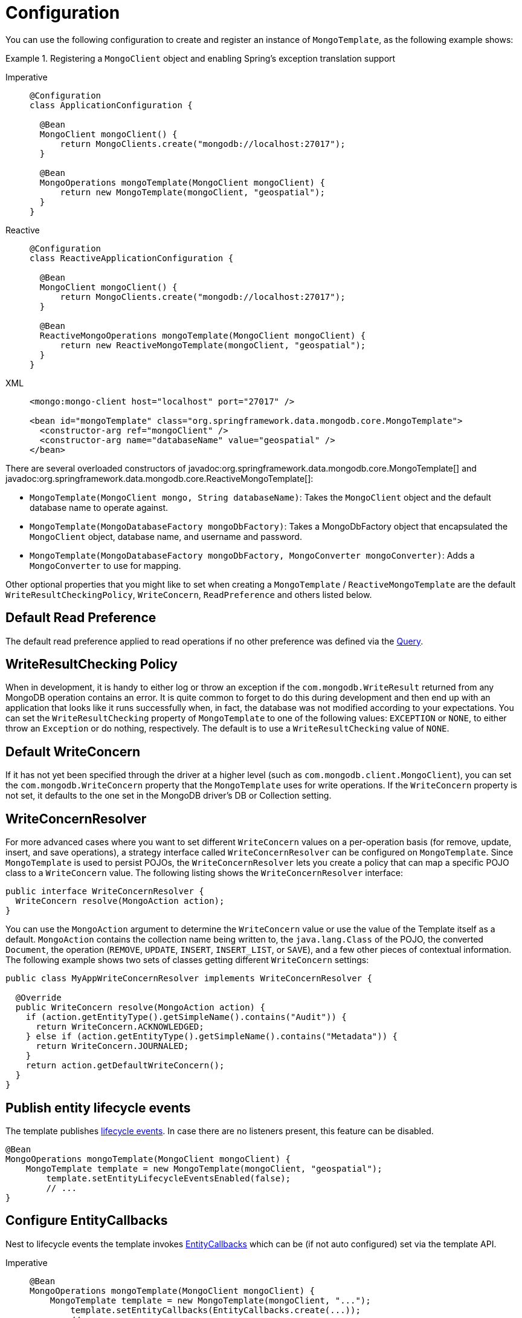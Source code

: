 [[mongo-template.instantiating]]
= Configuration

You can use the following configuration to create and register an instance of `MongoTemplate`, as the following example shows:

.Registering a `MongoClient` object and enabling Spring's exception translation support
[tabs]
======
Imperative::
+
[source,java,indent=0,subs="verbatim,quotes",role="primary"]
----
@Configuration
class ApplicationConfiguration {

  @Bean
  MongoClient mongoClient() {
      return MongoClients.create("mongodb://localhost:27017");
  }

  @Bean
  MongoOperations mongoTemplate(MongoClient mongoClient) {
      return new MongoTemplate(mongoClient, "geospatial");
  }
}
----

Reactive::
+
[source,java,indent=0,subs="verbatim,quotes",role="secondary"]
----
@Configuration
class ReactiveApplicationConfiguration {

  @Bean
  MongoClient mongoClient() {
      return MongoClients.create("mongodb://localhost:27017");
  }

  @Bean
  ReactiveMongoOperations mongoTemplate(MongoClient mongoClient) {
      return new ReactiveMongoTemplate(mongoClient, "geospatial");
  }
}
----

XML::
+
[source,xml,indent=0,subs="verbatim,quotes",role="third"]
----
<mongo:mongo-client host="localhost" port="27017" />

<bean id="mongoTemplate" class="org.springframework.data.mongodb.core.MongoTemplate">
  <constructor-arg ref="mongoClient" />
  <constructor-arg name="databaseName" value="geospatial" />
</bean>
----
======

There are several overloaded constructors of javadoc:org.springframework.data.mongodb.core.MongoTemplate[] and javadoc:org.springframework.data.mongodb.core.ReactiveMongoTemplate[]:

* `MongoTemplate(MongoClient mongo, String databaseName)`: Takes the `MongoClient` object and the default database name to operate against.
* `MongoTemplate(MongoDatabaseFactory mongoDbFactory)`: Takes a MongoDbFactory object that encapsulated the `MongoClient` object, database name, and username and password.
* `MongoTemplate(MongoDatabaseFactory mongoDbFactory, MongoConverter mongoConverter)`: Adds a `MongoConverter` to use for mapping.

Other optional properties that you might like to set when creating a `MongoTemplate` / `ReactiveMongoTemplate` are the default `WriteResultCheckingPolicy`, `WriteConcern`, `ReadPreference` and others listed below.

[[mongo-template.read-preference]]
== Default Read Preference

The default read preference applied to read operations if no other preference was defined via the xref:mongodb/template-query-operations.adoc#mongo.query.read-preference[Query].

[[mongo-template.writeresultchecking]]
== WriteResultChecking Policy

When in development, it is handy to either log or throw an exception if the `com.mongodb.WriteResult` returned from any MongoDB operation contains an error. It is quite common to forget to do this during development and then end up with an application that looks like it runs successfully when, in fact, the database was not modified according to your expectations. You can set the `WriteResultChecking` property of `MongoTemplate` to one of the following values: `EXCEPTION` or `NONE`, to either throw an `Exception` or do nothing, respectively. The default is to use a `WriteResultChecking` value of `NONE`.

[[mongo-template.writeconcern]]
== Default WriteConcern

If it has not yet been specified through the driver at a higher level (such as `com.mongodb.client.MongoClient`), you can set the `com.mongodb.WriteConcern` property that the `MongoTemplate` uses for write operations. If the `WriteConcern` property is not set, it defaults to the one set in the MongoDB driver's DB or Collection setting.

[[mongo-template.writeconcernresolver]]
== WriteConcernResolver

For more advanced cases where you want to set different `WriteConcern` values on a per-operation basis (for remove, update, insert, and save operations), a strategy interface called `WriteConcernResolver` can be configured on `MongoTemplate`. Since `MongoTemplate` is used to persist POJOs, the `WriteConcernResolver` lets you create a policy that can map a specific POJO class to a `WriteConcern` value. The following listing shows the  `WriteConcernResolver` interface:

[source,java]
----
public interface WriteConcernResolver {
  WriteConcern resolve(MongoAction action);
}
----

You can use the `MongoAction` argument to determine the `WriteConcern` value or use the value of the Template itself as a default.
`MongoAction` contains the collection name being written to, the `java.lang.Class` of the POJO, the converted `Document`, the operation (`REMOVE`, `UPDATE`, `INSERT`, `INSERT_LIST`, or `SAVE`), and a few other pieces of contextual information.
The following example shows two sets of classes getting different `WriteConcern` settings:

[source,java]
----
public class MyAppWriteConcernResolver implements WriteConcernResolver {

  @Override
  public WriteConcern resolve(MongoAction action) {
    if (action.getEntityType().getSimpleName().contains("Audit")) {
      return WriteConcern.ACKNOWLEDGED;
    } else if (action.getEntityType().getSimpleName().contains("Metadata")) {
      return WriteConcern.JOURNALED;
    }
    return action.getDefaultWriteConcern();
  }
}
----

[[mongo-template.entity-lifecycle-events]]
== Publish entity lifecycle events

The template publishes xref:mongodb/lifecycle-events.adoc#mongodb.mapping-usage.events[lifecycle events].
In case there are no listeners present, this feature can be disabled.

[source,java]
----
@Bean
MongoOperations mongoTemplate(MongoClient mongoClient) {
    MongoTemplate template = new MongoTemplate(mongoClient, "geospatial");
	template.setEntityLifecycleEventsEnabled(false);
	// ...
}
----

[[mongo-template.entity-callbacks-config]]
== Configure EntityCallbacks

Nest to lifecycle events the template invokes xref:mongodb/lifecycle-events.adoc#mongo.entity-callbacks[EntityCallbacks] which can be (if not auto configured) set via the template API.

[tabs]
======
Imperative::
+
[source,java,indent=0,subs="verbatim,quotes",role="primary"]
----
@Bean
MongoOperations mongoTemplate(MongoClient mongoClient) {
    MongoTemplate template = new MongoTemplate(mongoClient, "...");
	template.setEntityCallbacks(EntityCallbacks.create(...));
	// ...
}
----

Reactive::
+
[source,java,indent=0,subs="verbatim,quotes",role="secondary"]
----
@Bean
ReactiveMongoOperations mongoTemplate(MongoClient mongoClient) {
    ReactiveMongoTemplate template = new ReactiveMongoTemplate(mongoClient, "...");
	template.setEntityCallbacks(ReactiveEntityCallbacks.create(...));
	// ...
}
----
======

[[mongo-template.count-documents-config]]
== Document count configuration

By setting `MongoTemplate#useEstimatedCount(...)` to `true` _MongoTemplate#count(...)_ operations, that use an empty filter query, will be delegated to `estimatedCount`, as long as there is no transaction active and the template is not bound to a xref:mongodb/client-session-transactions.adoc[session].
Please refer to the xref:mongodb/template-document-count.adoc#mongo.query.count[Counting Documents] section for more information.
